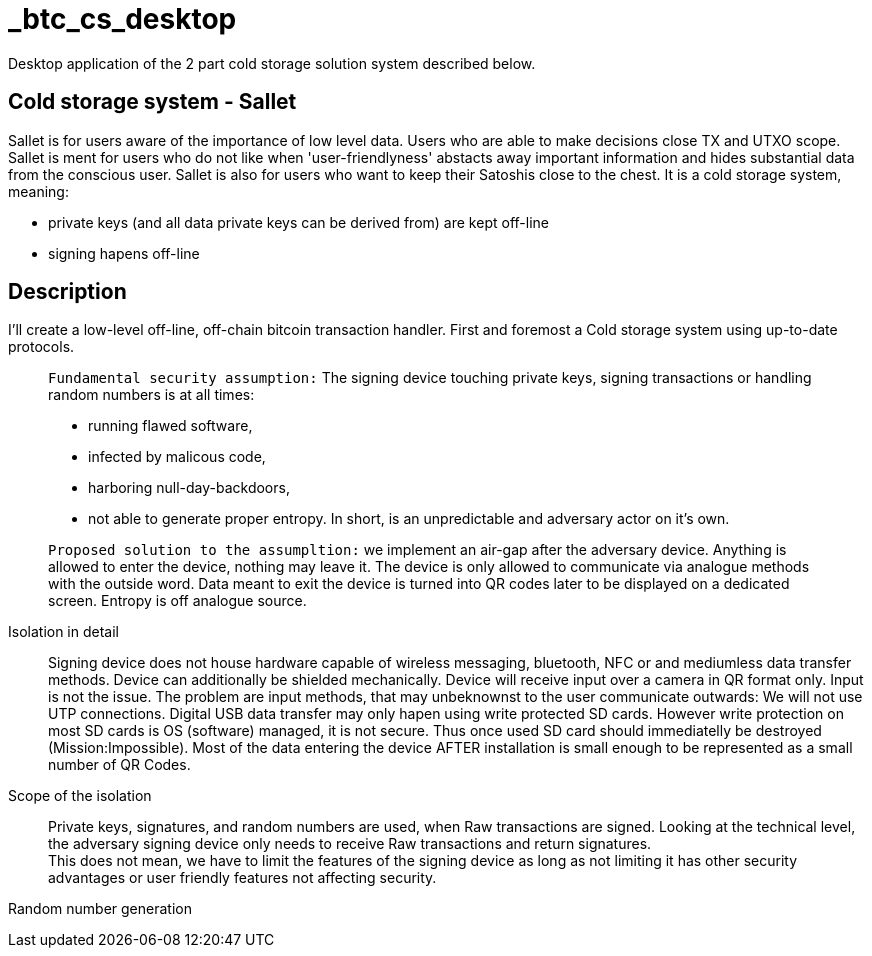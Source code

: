= _btc_cs_desktop
Desktop application of the 2 part cold storage solution system described below.

== Cold storage system - Sallet
Sallet is for users aware of the importance of low level data. Users who are able to make decisions close TX and UTXO scope. +
Sallet is ment for users who do not like when 'user-friendlyness' abstacts away important information and hides substantial data from the conscious user.
Sallet is also for users who want to keep their Satoshis close to the chest.
It is a cold storage system, meaning:
 
 - private keys (and all data private keys can be derived from) are kept off-line
 - signing hapens off-line

== Description
I'll create a low-level off-line, off-chain bitcoin transaction handler. First and foremost a Cold storage system using up-to-date protocols.

//[NOTE]
____
`Fundamental security assumption:` The signing device touching private keys, signing transactions or handling random numbers is at all times:

- running flawed software, 
- infected by malicous code,
- harboring null-day-backdoors,
- not able to generate proper entropy.
In short, is an unpredictable and adversary actor on it's own.
____

//[TIP]
____
`Proposed solution to the assumpltion:` we implement an air-gap after the adversary device. Anything is allowed to enter the device, nothing may leave it.
The device is only allowed to communicate via analogue methods with the outside word.
Data meant to exit the device is turned into QR codes later to be displayed on a dedicated screen.
Entropy is off analogue source.
____

Isolation in detail:: Signing device does not house hardware capable of wireless messaging, bluetooth, NFC or and mediumless data transfer methods.
Device can additionally be shielded mechanically. Device will receive input over a camera in QR format only.
Input is not the issue. The problem are input methods, that may unbeknownst to the user communicate outwards:
We will not use UTP connections. Digital USB data transfer may only hapen using write protected SD cards. However write protection on most SD cards is OS (software) managed, it is not secure. Thus once used SD card should immediatelly be destroyed (Mission:Impossible).
Most of the data entering the device AFTER installation is small enough to be represented as a small number of QR Codes.

Scope of the isolation:: Private keys, signatures, and random numbers are used, when Raw transactions are signed. Looking at the technical level, the adversary signing device only needs to receive Raw transactions and return signatures. +
This does not mean, we have to limit the features of the signing device as long as not limiting it has other security advantages or user friendly features not affecting security.

Random number generation:: 
